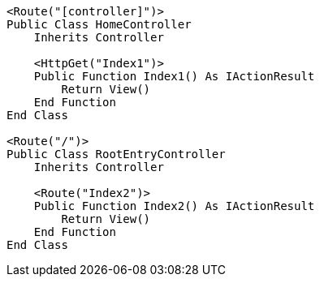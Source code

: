 [source,vbnet,diff-id=1,diff-type=compliant]
----
<Route("[controller]")>
Public Class HomeController
    Inherits Controller

    <HttpGet("Index1")>
    Public Function Index1() As IActionResult
        Return View()
    End Function
End Class

<Route("/")>
Public Class RootEntryController
    Inherits Controller

    <Route("Index2")>
    Public Function Index2() As IActionResult
        Return View()
    End Function 
End Class
----

